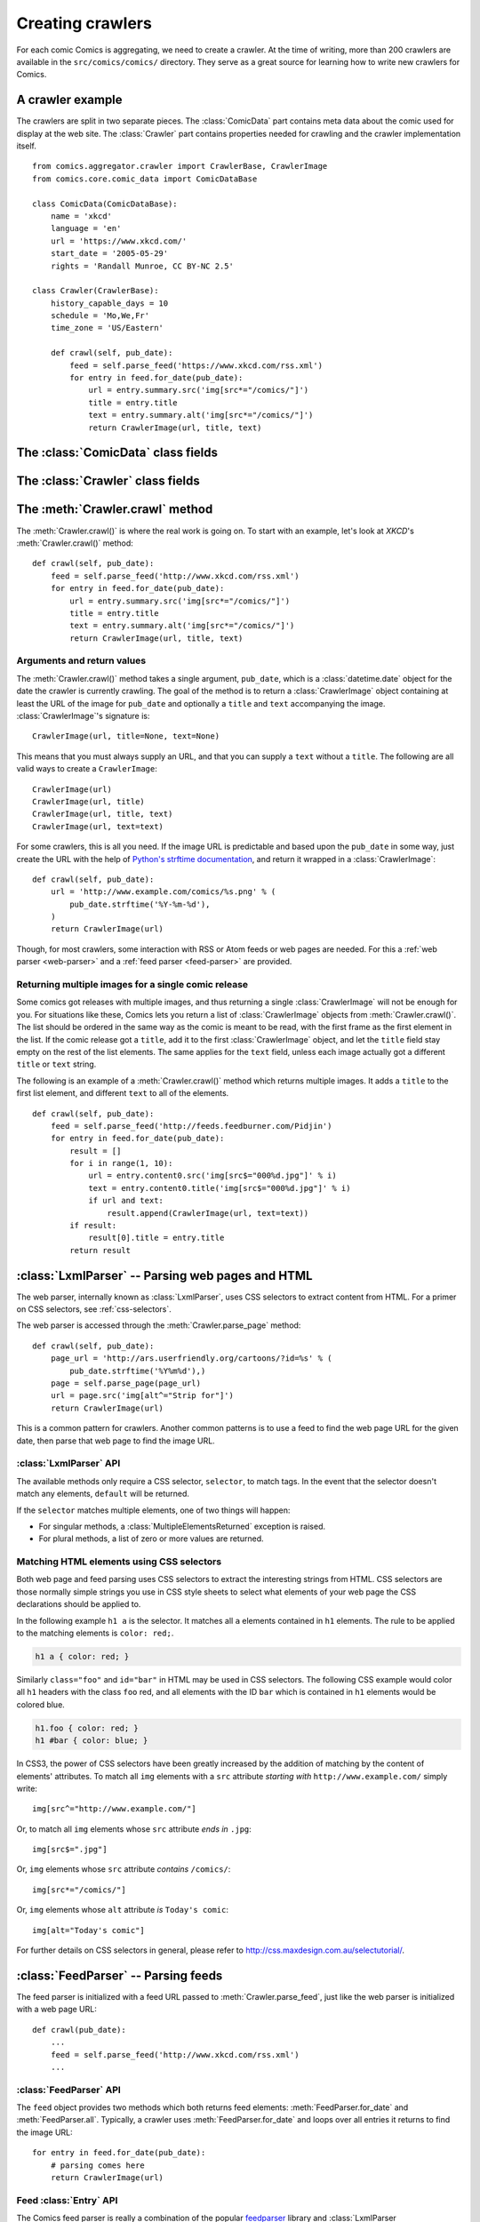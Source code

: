 *****************
Creating crawlers
*****************

For each comic Comics is aggregating, we need to create a crawler. At the
time of writing, more than 200 crawlers are available in the
``src/comics/comics/`` directory. They serve as a great source for learning how
to write new crawlers for Comics.


A crawler example
=================

The crawlers are split in two separate pieces. The :class:`ComicData` part
contains meta data about the comic used for display at the web site. The
:class:`Crawler` part contains properties needed for crawling and the crawler
implementation itself.

::

    from comics.aggregator.crawler import CrawlerBase, CrawlerImage
    from comics.core.comic_data import ComicDataBase

    class ComicData(ComicDataBase):
        name = 'xkcd'
        language = 'en'
        url = 'https://www.xkcd.com/'
        start_date = '2005-05-29'
        rights = 'Randall Munroe, CC BY-NC 2.5'

    class Crawler(CrawlerBase):
        history_capable_days = 10
        schedule = 'Mo,We,Fr'
        time_zone = 'US/Eastern'

        def crawl(self, pub_date):
            feed = self.parse_feed('https://www.xkcd.com/rss.xml')
            for entry in feed.for_date(pub_date):
                url = entry.summary.src('img[src*="/comics/"]')
                title = entry.title
                text = entry.summary.alt('img[src*="/comics/"]')
                return CrawlerImage(url, title, text)


The :class:`ComicData` class fields
===================================

.. class:: ComicData

    .. attribute:: name

        *Required.* A string with the name of the comic.

    .. attribute: language

        *Required.* A two-letter string with the language code for the language
        used in the comic. Typically ``'en'`` or ``'no'``.

        The language code must also be present in
        :attribute:``comics.core.models.Comic.LANGUAGES``.

    .. attribute:: url

        *Required.* A string with the URL of the comic's web page.

    .. attribute:: active

        *Optional.* Wheter or not this comic is still being crawled. Defaults
        to :class:`True`.

    .. attribute:: start_date

        *Optional.* The first date the comic was published at.

    .. attribute:: end_date

        *Optional.* The last date the comic was published at if it is
        discontinued.

    .. attribute:: rights

        *Optional.* Name of the author and the comic's license if available.


The :class:`Crawler` class fields
=================================

.. class:: Crawler

    .. attribute:: history_capable_date

        *Optional.* Date of oldest release available for crawling.

        Provide this *or* :attr:`Crawler.history_capable_days`. If both are
        present, this one will have precedence.

        Example: ``'2008-03-08'``.

    .. attribute:: history_capable_days

        *Optional.* Number of days a release is available for crawling.

        Provide this *or* :attr:`Crawler.history_capable_date`.

        Example: ``32``.

    .. attribute:: schedule

        *Optional.* On what weekdays the comic is published.

        Example: ``'Mo,We,Fr'`` or ``'Mo,Tu,We,Th,Fr,Sa,Su'``.

    .. attribute:: time_zone

        *Optional.* In approximately what time zone the comic is published.

        Example: ``Europe/Oslo`` or ``US/Eastern``.

        See `the IANA timezone database
        <http://en.wikipedia.org/wiki/List_of_tz_database_time_zones>`_ for a
        list of possible values.

    .. attribute:: multiple_releases_per_day

        *Optional.* Default: ``False``. Whether to allow multiple releases per
        day.

        Example: :class:`True` or :class:`False`.

    .. attribute:: has_rerun_releases

        *Optional.* Default: :class:`False`. Whether the comic reruns old
        images as new releases.

        Example: :class:`True`` or :class:`False``.

    .. attribute:: headers

        *Optional.* Default: ``None``. Any HTTP headers to send with any URI
        request for values.

        Useful if you're pulling comics from a site that checks either the
        ``Referer`` or ``User-Agent``. If you can view the comic using your
        browser but not when using your loader for identical URLs, try setting
        the ``Referer`` to be ``http://www.example.com/`` or set the
        ``User-Agent`` to be ``Mozilla/4.0 (compatible; MSIE 8.0; Windows NT
        5.1; Trident/4.0)``.

        Example: ``{'Referer': 'http://www.example.com/', 'Host':
        'http://www.example.com/'}``


The :meth:`Crawler.crawl` method
================================

The :meth:`Crawler.crawl()` is where the real work is going on. To start with
an example, let's look at *XKCD*'s :meth:`Crawler.crawl()` method::

    def crawl(self, pub_date):
        feed = self.parse_feed('http://www.xkcd.com/rss.xml')
        for entry in feed.for_date(pub_date):
            url = entry.summary.src('img[src*="/comics/"]')
            title = entry.title
            text = entry.summary.alt('img[src*="/comics/"]')
            return CrawlerImage(url, title, text)


Arguments and return values
---------------------------

The :meth:`Crawler.crawl()` method takes a single argument, ``pub_date``, which
is a :class:`datetime.date` object for the date the crawler is currently
crawling.  The goal of the method is to return a :class:`CrawlerImage` object
containing at least the URL of the image for ``pub_date`` and optionally a
``title`` and ``text`` accompanying the image. :class:`CrawlerImage`'s
signature is::

    CrawlerImage(url, title=None, text=None)

This means that you must always supply an URL, and that you can supply a
``text`` without a ``title``. The following are all valid ways to create a
``CrawlerImage``::

    CrawlerImage(url)
    CrawlerImage(url, title)
    CrawlerImage(url, title, text)
    CrawlerImage(url, text=text)

For some crawlers, this is all you need. If the image URL is predictable and
based upon the ``pub_date`` in some way, just create the URL with the help
of `Python's strftime documentation
<https://docs.python.org/2.7/library/datetime.html#strftime-behavior>`_, and
return it wrapped in a :class:`CrawlerImage`::

    def crawl(self, pub_date):
        url = 'http://www.example.com/comics/%s.png' % (
            pub_date.strftime('%Y-%m-%d'),
        )
        return CrawlerImage(url)

Though, for most crawlers, some interaction with RSS or Atom feeds or web pages
are needed. For this a :ref:`web parser <web-parser>` and a :ref:`feed parser
<feed-parser>` are provided.


Returning multiple images for a single comic release
----------------------------------------------------

Some comics got releases with multiple images, and thus returning a single
:class:`CrawlerImage` will not be enough for you. For situations like these,
Comics lets you return a list of :class:`CrawlerImage` objects from
:meth:`Crawler.crawl()`. The list should be ordered in the same way as the
comic is meant to be read, with the first frame as the first element in the
list. If the comic release got a ``title``, add it to the first
:class:`CrawlerImage` object, and let the ``title`` field stay empty on the
rest of the list elements. The same applies for the ``text`` field, unless each
image actually got a different ``title`` or ``text`` string.

The following is an example of a :meth:`Crawler.crawl()` method which returns
multiple images. It adds a ``title`` to the first list element, and different
``text`` to all of the elements.

::

    def crawl(self, pub_date):
        feed = self.parse_feed('http://feeds.feedburner.com/Pidjin')
        for entry in feed.for_date(pub_date):
            result = []
            for i in range(1, 10):
                url = entry.content0.src('img[src$="000%d.jpg"]' % i)
                text = entry.content0.title('img[src$="000%d.jpg"]' % i)
                if url and text:
                    result.append(CrawlerImage(url, text=text))
            if result:
                result[0].title = entry.title
            return result


.. _web-parser:
.. module:: comics.aggregator.lxmlparser

:class:`LxmlParser` -- Parsing web pages and HTML
=================================================

The web parser, internally known as :class:`LxmlParser`, uses CSS selectors to
extract content from HTML. For a primer on CSS selectors, see
:ref:`css-selectors`.

The web parser is accessed through the :meth:`Crawler.parse_page` method::

    def crawl(self, pub_date):
        page_url = 'http://ars.userfriendly.org/cartoons/?id=%s' % (
            pub_date.strftime('%Y%m%d'),)
        page = self.parse_page(page_url)
        url = page.src('img[alt^="Strip for"]')
        return CrawlerImage(url)

This is a common pattern for crawlers. Another common patterns is to use a feed
to find the web page URL for the given date, then parse that web page to find
the image URL.



:class:`LxmlParser` API
-----------------------

The available methods only require a CSS selector, ``selector``, to match tags.
In the event that the selector doesn't match any elements, ``default`` will be
returned.

If the ``selector`` matches multiple elements, one of two things will happen:

- For singular methods, a :class:`MultipleElementsReturned` exception is raised.
- For plural methods, a list of zero or more values are returned.

.. class:: LxmlParser

    .. method:: text(selector[, default=None])

        Returns the text contained by the element matching ``selector``.

    .. method:: texts(selector)

        Returns a list of the text contained by the elements matching ``selector``.

    .. method:: src(selector[, default=None])

        Returns the ``src`` attribute of the element matching ``selector``.

        The web parser automatically expands relative URLs in the source, like
        ``/comics/2008-04-13.png`` to a full URL like
        ``http://www.example.com/2008-04-13.png``, so you do not need to think
        about that.

    .. method:: srcs(selector)

        Returns the ``src`` attribute of the elements matching ``selector``.

    .. method:: alt(selector[, default=None])

        Returns the ``alt`` attribute of the element matching ``selector``.

    .. method:: alts(selector)

        Returns the ``alt`` attribute of the elements matching ``selector``.

    .. method:: title(selector[, default=None])

        Returns the ``title`` attribute of the element matching ``selector``.

    .. method:: titles(selector)

        Returns the ``title`` attribute of the elements matching ``selector``.

    .. method:: href(selector[, default=None])

        Returns the ``href`` attribute of the element matching ``selector``.

    .. method:: hrefs(selector)

        Returns the ``href`` attribute of the elements matching ``selector``.

    .. method:: value(selector[, default=None])

        Returns the ``value`` attribute of the element matching ``selector``.

    .. method:: values(selector[, default=None])

        Returns the ``value`` attribute of the elements matching ``selector``.

    .. method:: id(selector[, default=None])

        Returns the ``id`` attribute of the element matching ``selector``.

    .. method:: ids(selector[, default=None])

        Returns the ``id`` attribute of the elements matching ``selector``.

    .. method:: remove(selector)

        Remove the elements matching ``selector`` from the parsed document.


.. _css-selectors:

Matching HTML elements using CSS selectors
------------------------------------------

Both web page and feed parsing uses CSS selectors to extract the interesting
strings from HTML. CSS selectors are those normally simple strings you use in
CSS style sheets to select what elements of your web page the CSS declarations
should be applied to.

In the following example ``h1 a`` is the selector. It matches all ``a``
elements contained in ``h1`` elements. The rule to be applied to the matching
elements is ``color: red;``.

.. code-block:: css

    h1 a { color: red; }

Similarly ``class="foo"`` and ``id="bar"`` in HTML may be used in CSS
selectors. The following CSS example would color all ``h1`` headers with the
class ``foo`` red, and all elements with the ID ``bar`` which is contained in
``h1`` elements would be colored blue.

.. code-block:: css

    h1.foo { color: red; }
    h1 #bar { color: blue; }

In CSS3, the power of CSS selectors have been greatly increased by the addition
of matching by the content of elements' attributes. To match all ``img``
elements with a ``src`` attribute *starting with* ``http://www.example.com/``
simply write::

    img[src^="http://www.example.com/"]

Or, to match all ``img`` elements whose ``src`` attribute *ends in* ``.jpg``::

    img[src$=".jpg"]

Or, ``img`` elements whose ``src`` attribute *contains* ``/comics/``::

    img[src*="/comics/"]

Or, ``img`` elements whose ``alt`` attribute *is* ``Today's comic``::

    img[alt="Today's comic"]

For further details on CSS selectors in general, please refer to
http://css.maxdesign.com.au/selectutorial/.


.. _feed-parser:
.. module:: comics.aggregator.feedparser

:class:`FeedParser` -- Parsing feeds
====================================

The feed parser is initialized with a feed URL passed to
:meth:`Crawler.parse_feed`, just like the web parser is initialized with a web
page URL::

    def crawl(pub_date):
        ...
        feed = self.parse_feed('http://www.xkcd.com/rss.xml')
        ...


:class:`FeedParser` API
-----------------------

The ``feed`` object provides two methods which both returns feed elements:
:meth:`FeedParser.for_date` and :meth:`FeedParser.all`. Typically, a crawler
uses :meth:`FeedParser.for_date` and loops over all entries it returns to find
the image URL::

    for entry in feed.for_date(pub_date):
        # parsing comes here
        return CrawlerImage(url)

.. class:: FeedParser

    .. method:: for_date(date)

        Returns all feed elements published at ``date``.

    .. method:: all()

        Returns all feed elements.


Feed :class:`Entry` API
-----------------------

The Comics feed parser is really a combination of the popular `feedparser
<http://www.feedparser.org/>`_ library and :class:`LxmlParser
<comics.aggregator.lxmlparser.LxmlParser>`. It can do anything *feedparser* can
do, and in addition you can use the :class:`LxmlParser
<comics.aggregator.lxmlparser.LxmlParser>` methods on feed fields which
contains HTML, like :attr:`Entry.summary` and :attr:`Entry.content0`.

.. class:: Entry

    .. attribute:: summary

        This is the most frequently used entry field which supports HTML
        parsing with the :class:`LxmlParser
        <comics.aggregator.lxmlparser.LxmlParser>` methods.

        Example usage::

            url = entry.summary.src('img')
            title = entry.summary.alt('img')

    .. attribute:: content0

        This is the same as *feedparser*'s ``content[0].value`` field, but with
        :class:`LxmlParser <comics.aggregator.lxmlparser.LxmlParser>` methods
        available. For some crawlers, this is where the interesting stuff is
        found.

    .. method:: html(string)

        Wrap ``string`` in a :class:`LxmlParser
        <comics.aggregator.lxmlparser.LxmlParser>`.

        If you need to parse HTML in any other fields than :attr:`summary` and
        :attr:`content0`, you can apply the ``html(string)`` method on the
        field, like it is applied on a feed entry's title field here::

            title = entry.html(entry.title).text('h1')

    .. attribute:: tags

        List of tags associated with the entry.


Testing your new crawler
========================

When the first version of you crawler is complete, it's time to test it.

The file name is important, as it is used as the comic's slug. This means that
it must be unique within the Comics installation, and that it is used in the
URLs Comics will serve the comic at. For this example, we call the crawler
file ``foo.py``. The file must be placed in the ``src/comics/comics/``
directory, and will be available in Python as ``comics.comics.foo``.


Loading :class:`ComicData` for your new comic
---------------------------------------------

For Comics to know about your new crawler, you need to load the comic meta
data into Comics' database. To do so, we run the ``add_comics``
command::

    uv run comics add_comics -c foo

If you do any changes to the :class:`ComicData` class of any crawler, you must
rerun ``add_comics`` to update the database representation of the comic.


Running the crawler
-------------------

When ``add_comics`` has created a :class:`comics.core.models.Comic`
instance for the new crawler, you may use your new crawler to fetch the comic's
release for the current date by running::

    uv run comics get_releases -c foo

If you want to get comics releases for more than the current day, you may
specify a date range to crawl, like::

    uv run comics get_releases -c foo -f 2009-01-01 -t 2009-03-31

The date range will automatically be adjusted to the crawlers *history
capability*. You may also get comics for a date range without a specific end.
In which case, the current date will be used instead::

    uv run comics get_releases -c foo -f 2009-01-01

If your new crawler is not working properly, you may add ``-v2`` to the command
to turn on full debug output::

    uv run comics get_releases -c foo -v2

For a full overview of ``get_releases`` options, run::

    uv run comics get_releases --help


Submitting your new crawler for inclusion in Comics
=====================================================

When your crawler is working properly, you may submit it for inclusion in
Comics. You should fork Comics at `GitHub
<http://github.com/jodal/comics>`_, commit your new crawler to your own fork,
and send me a *pull request* through GitHub.

All contributions must be granted under the same license as Comics itself.
